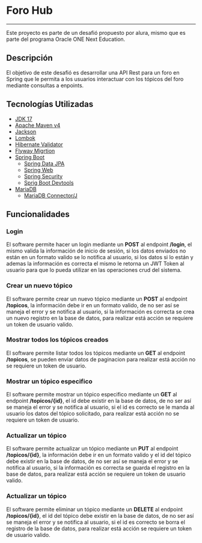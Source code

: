 * Foro Hub
-----
Este proyecto es parte de un desafió propuesto por alura, mismo que es
parte del programa Oracle ONE Next Education.

** Descripción
El objetivo de este desafió es desarrollar una API Rest para un foro
en Spring que le permita a los usuarios interactuar con los tópicos
del foro mediante consultas a enpoints.
** Tecnologías Utilizadas
- [[https://openjdk.org/projects/jdk/17/][JDK 17]]
- [[https://maven.apache.org/ref/4.0.0-alpha-9/][Apache Maven v4]]
- [[https://github.com/FasterXML/jackson][Jackson]]
- [[https://projectlombok.org/][Lombok]]
- [[https://hibernate.org/validator/][Hibernate Validator]]
- [[https://flywaydb.org/][Flyway Migrtion]]
- [[https://spring.io/projects/spring-boot][Spring Boot]]
  - [[https://spring.io/projects/spring-data-jpa][Spring Data JPA]]
  - [[https://spring.io/projects/spring-ws/][Spring Web]]
  - [[https://spring.io/projects/spring-security][Spring Security]]
  - [[https://docs.spring.io/spring-boot/docs/1.5.16.RELEASE/reference/html/using-boot-devtools.html][Sprig Boot Devtools]]
- [[https://mariadb.org][MariaDB]]
  - [[https://mariadb.com/kb/es/acerca-de-mariadb-connectorj/][MariaDB Connector/J]]

** Funcionalidades
*** Login
El software permite hacer un login mediante un *POST* al endpoint
*/login*, el mismo valida la información de inicio de sesión, si los
datos enviados no están en un formato valido se lo notifica al
usuario, si los datos si lo están y ademas la información es correcta
el mismo le retorna un JWT Token al usuario para que lo pueda utilizar
en las operaciones crud del sistema.

[[file:img/login.png]]

*** Crear un nuevo tópico
El software permite crear un nuevo tópico mediante un *POST* al endpoint
*/topicos*, la información debe ir en un formato valido, de no ser así
se maneja el error y se notifica al usuario, si la información es
correcta se crea un nuevo registro en la base de datos, para realizar
está acción se requiere un token de usuario valido.

[[file:img/post.png]]

*** Mostrar todos los tópicos creados
El software permite listar todos los tópicos mediante un *GET* al endpoint
*/topicos*, se pueden enviar datos de paginacion para realizar está acción no se requiere un token de usuario.

[[file:img/list.png]]

*** Mostrar un tópico especifico
El software permite mostrar un tópico especifico mediante un *GET* al endpoint
*/topicos/{id}*, el id debe existir en la base de datos, de no ser así
se maneja el error y se notifica al usuario, si el id es correcto se
le manda al usuario los datos del tópico solicitado, para realizar
está acción no se requiere un token de usuario.

[[file:img/get.png]]

*** Actualizar un tópico
El software permite actualizar un tópico mediante un *PUT* al endpoint
*/topicos/{id}*, la información debe ir en un formato valido y el id
del tópico debe existir en la base de datos, de no ser así
se maneja el error y se notifica al usuario, si la información es
correcta se guarda el registro en la base de datos, para realizar
está acción se requiere un token de usuario valido.

[[file:img/put.png]]

*** Actualizar un tópico
El software permite eliminar un tópico mediante un *DELETE* al
endpoint */topicos/{id}*, el id del tópico debe existir en la base de
datos, de no ser así se maneja el error y se notifica al usuario, si
el id es correcto se borra el registro de la base de datos, para
realizar está acción se requiere un token de usuario valido.

[[file:img/delete.png]]
